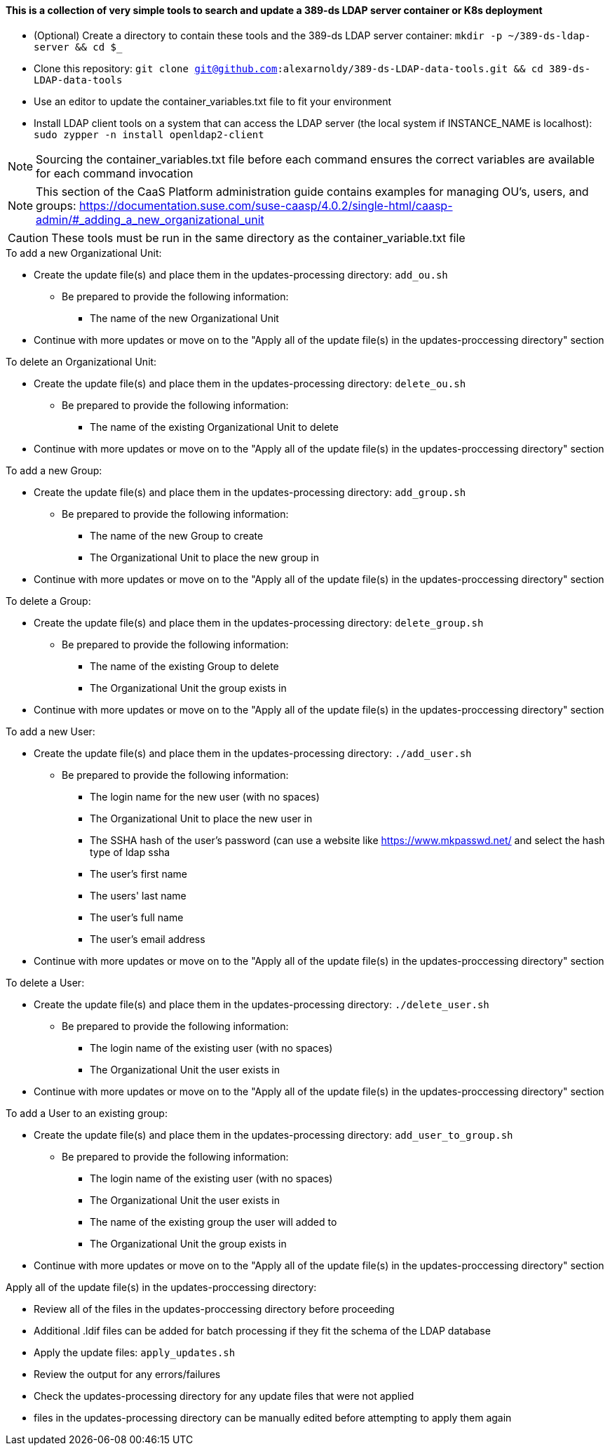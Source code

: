 #### This is a collection of very simple tools to search and update a 389-ds LDAP server container or K8s deployment

* (Optional) Create a directory to contain these tools and the 389-ds LDAP server container: `mkdir -p ~/389-ds-ldap-server && cd $_`
* Clone this repository: `git clone git@github.com:alexarnoldy/389-ds-LDAP-data-tools.git && cd 389-ds-LDAP-data-tools`
* Use an editor to update the container_variables.txt file to fit your environment
* Install LDAP client tools on a system that can access the LDAP server (the local system if INSTANCE_NAME is localhost): `sudo zypper -n install openldap2-client`

NOTE: Sourcing the container_variables.txt file before each command ensures the correct variables are available for each command invocation

NOTE: This section of the CaaS Platform administration guide contains examples for managing OU's, users, and groups: https://documentation.suse.com/suse-caasp/4.0.2/single-html/caasp-admin/#_adding_a_new_organizational_unit

CAUTION: These tools must be run in the same directory as the container_variable.txt file
 
.To add a new Organizational Unit:
* Create the update file(s) and place them in the updates-processing directory: `add_ou.sh`
** Be prepared to provide the following information:
*** The name of the new Organizational Unit

////
while : ; do \
read -p "Enter new OU name (or Ctrl+c to end): " OU_NAME; \
echo ""; \
LDIF_UPDATE_FILE=1add_ou-`date +"%d.%b.%Y.%H.%M.%S"`.ldif; \
cp -p templates/add_ou_template.ldif updates-processing/$LDIF_UPDATE_FILE; \
source container_variables.txt && \
sed -i "s/OU_NAME/$OU_NAME/; \
s/SUFFIX/$SUFFIX/" updates-processing/$LDIF_UPDATE_FILE; \
done
////
* Continue with more updates or move on to the "Apply all of the update file(s) in the updates-proccessing directory" section

.To delete an Organizational Unit:
* Create the update file(s) and place them in the updates-processing directory: `delete_ou.sh`
** Be prepared to provide the following information:
*** The name of the existing Organizational Unit to delete

////
while : ; do \
read -p "Enter name of OU to delete (or Ctrl+c to end): " OU_NAME; \
echo ""; \
LDIF_UPDATE_FILE=3delete_ou-`date +"%d.%b.%Y.%H.%M.%S"`.ldif; \
cp -p templates/delete_ou_template.ldif updates-processing/$LDIF_UPDATE_FILE; \
source container_variables.txt && \
sed -i "s/OU_NAME/$OU_NAME/; \
s/SUFFIX/$SUFFIX/" updates-processing/$LDIF_UPDATE_FILE; \
done
////
* Continue with more updates or move on to the "Apply all of the update file(s) in the updates-proccessing directory" section

.To add a new Group:
* Create the update file(s) and place them in the updates-processing directory: `add_group.sh`
** Be prepared to provide the following information:
*** The name of the new Group to create
*** The Organizational Unit to place the new group in

////
while : ; do \
read -p "Enter new Group name (or Ctrl+c to end): " GROUP_NAME; \
read -p "Enter the existing OU to create the group in: " OU_NAME; \
echo ""; \
LDIF_UPDATE_FILE=2add_group-`date +"%d.%b.%Y.%H.%M.%S"`.ldif; \
cp -p templates/add_group_template.ldif updates-processing/$LDIF_UPDATE_FILE; \
source container_variables.txt && \
sed -i "s/GROUP_NAME/$GROUP_NAME/; \
s/OU_NAME/$OU_NAME/; \
s/SUFFIX/$SUFFIX/" updates-processing/$LDIF_UPDATE_FILE; \
done
////
* Continue with more updates or move on to the "Apply all of the update file(s) in the updates-proccessing directory" section

.To delete a Group:
* Create the update file(s) and place them in the updates-processing directory: `delete_group.sh`
** Be prepared to provide the following information:
*** The name of the existing Group to delete
*** The Organizational Unit the group exists in

////
while : ; do \
read -p "Enter name of Group to delete (or Ctrl+c to end): " GROUP_NAME; \
read -p "Enter the OU that contains the group to delete: " OU_NAME; \ 
echo ""; \
LDIF_UPDATE_FILE=2delete_group-`date +"%d.%b.%Y.%H.%M.%S"`.ldif; \
cp -p templates/delete_group_template.ldif updates-processing/$LDIF_UPDATE_FILE; \
source container_variables.txt && \
sed -i "s/GROUP_NAME/$GROUP_NAME/; \
s/OU_NAME/$OU_NAME/; \
s/SUFFIX/$SUFFIX/" updates-processing/$LDIF_UPDATE_FILE; \
done
////
* Continue with more updates or move on to the "Apply all of the update file(s) in the updates-proccessing directory" section

.To add a new User:
* Create the update file(s) and place them in the updates-processing directory: `./add_user.sh`
** Be prepared to provide the following information:
*** The login name for the new user (with no spaces)
*** The Organizational Unit to place the new user in
*** The SSHA hash of the user's password (can use a website like https://www.mkpasswd.net/ and select the hash type of ldap ssha
*** The user's first name
*** The users' last name
*** The user's full name
*** The user's email address

////
while : ; do \
read -p "Enter new User login name (or Ctrl+c to end): " USERID; \
read -p "Enter the existing OU to create the user in: " OU_NAME; \
read -p "Enter the SSHA hash of the user's password 
(if needed, use https://www.mkpasswd.net/ then select the ldap ssha hash type): " PASSWORD_HASH; \
read -p "Enter new User's first name: " FIRST_NAME; \
read -p "Enter new User's last name: " SURNAME; \
read -p "Enter new User's full name: " FULL_NAME; \
read -p "Enter new User's email address: " EMAIL_ADDRESS; \
echo ""; \
LDIF_UPDATE_FILE=3add_user-`date +"%d.%b.%Y.%H.%M.%S"`.ldif; \
cp -p templates/add_user_template.ldif updates-processing/$LDIF_UPDATE_FILE; \
source container_variables.txt && \
sed -i "s/USERID/$USERID/; \
s/OU_NAME/$OU_NAME/; \
s/SUFFIX/$SUFFIX/; \
s/PASSWORD_HASH/$PASSWORD_HASH/; \
s/FIRST_NAME/$FIRST_NAME/; \
s/SURNAME/$SURNAME/; \
s/FULL_NAME/$FULL_NAME/; \
s/EMAIL_ADDRESS/$EMAIL_ADDRESS/" updates-processing/$LDIF_UPDATE_FILE; \
done
////
* Continue with more updates or move on to the "Apply all of the update file(s) in the updates-proccessing directory" section

.To delete a User:
* Create the update file(s) and place them in the updates-processing directory: `./delete_user.sh`
** Be prepared to provide the following information:
*** The login name of the existing user (with no spaces)
*** The Organizational Unit the user exists in

////
while : ; do \
read -p "Enter User login name to delete (or Ctrl+c to end): " USER_ID; \
read -p "Enter the OU that contains the user to delete: " OU_NAME; \ 
echo ""; \
LDIF_UPDATE_FILE=1delete_user-`date +"%d.%b.%Y.%H.%M.%S"`.ldif; \
cp -p templates/delete_user_template.ldif updates-processing/$LDIF_UPDATE_FILE; \
source container_variables.txt && \
sed -i "s/USER_ID/$USER_ID/; \
s/OU_NAME/$OU_NAME/; \
s/SUFFIX/$SUFFIX/" updates-processing/$LDIF_UPDATE_FILE; \
done
////
* Continue with more updates or move on to the "Apply all of the update file(s) in the updates-proccessing directory" section

.To add a User to an existing group:
* Create the update file(s) and place them in the updates-processing directory: `add_user_to_group.sh`
** Be prepared to provide the following information:
*** The login name of the existing user (with no spaces)
*** The Organizational Unit the user exists in
*** The name of the existing group the user will added to 
*** The Organizational Unit the group exists in

////
while : ; do \
read -p "Enter the User login name to add to a group (or Ctrl+c to end): " USER_ID; \
read -p "Enter the existing OU that contains the USER: " USER_OU_NAME; \
read -p "Enter existing group to add the user to: " GROUP_NAME; \
read -p "Enter the existing OU that contains the GROUP: " GROUP_OU_NAME; \
echo ""; \
LDIF_UPDATE_FILE=4add_user_to_group-`date +"%d.%b.%Y.%H.%M.%S"`.ldif; \
cp -p templates/add_user_to_group_template.ldif updates-processing/$LDIF_UPDATE_FILE; \
source container_variables.txt && \
sed -i "s/USER_ID/$USER_ID/; \
s/USER_OU_NAME/$USER_OU_NAME/; \
s/GROUP_NAME/$GROUP_NAME/; \
s/GROUP_OU_NAME/$GROUP_OU_NAME/; \
s/SUFFIX/$SUFFIX/" updates-processing/$LDIF_UPDATE_FILE; \
done
////
* Continue with more updates or move on to the "Apply all of the update file(s) in the updates-proccessing directory" section

.Apply all of the update file(s) in the updates-proccessing directory: 
* Review all of the files in the updates-proccessing directory before proceeding
* Additional .ldif files can be added for batch processing if they fit the schema of the LDAP database
* Apply the update files: `apply_updates.sh`

////
for EACH_UPDATE in `ls -1 updates-processing/`; do \
LDIF_COMPLETED_STUB=`echo $EACH_UPDATE | awk -F- '{print$1}'`; \
LDIF_COMPLETED_FILE=$LDIF_COMPLETED_STUB-`date +"%d.%b.%Y.%H.%M.%S"`.ldif; \
source container_variables.txt && \
ldapmodify -v -H $LDAP_PROTOCOL://$LDAP_SERVER_FQDN$LDAP_SERVER_PORT -D "$BIND_DN" -f updates-processing/$EACH_UPDATE -w $ROOT_PASSWORD && \
mv updates-processing/$EACH_UPDATE updates-completed/$LDIF_COMPLETED_FILE; \
sleep 1; \
done
////
* Review the output for any errors/failures
* Check the updates-processing directory for any update files that were not applied
* files in the updates-processing directory can be manually edited before attempting to apply them again




// vim: set syntax=asciidoc:

